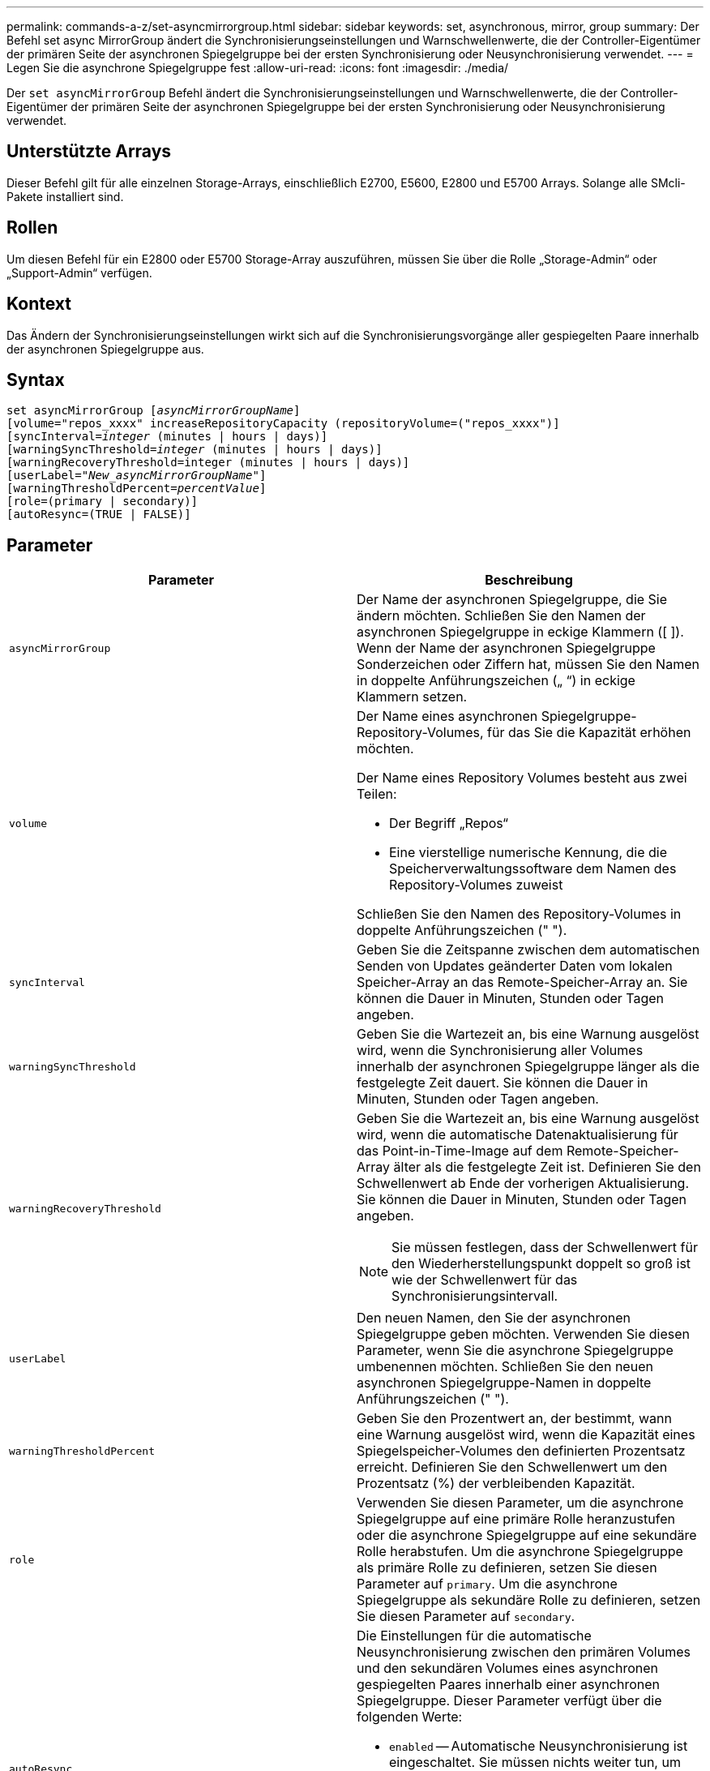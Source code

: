 ---
permalink: commands-a-z/set-asyncmirrorgroup.html 
sidebar: sidebar 
keywords: set, asynchronous, mirror, group 
summary: Der Befehl set async MirrorGroup ändert die Synchronisierungseinstellungen und Warnschwellenwerte, die der Controller-Eigentümer der primären Seite der asynchronen Spiegelgruppe bei der ersten Synchronisierung oder Neusynchronisierung verwendet. 
---
= Legen Sie die asynchrone Spiegelgruppe fest
:allow-uri-read: 
:icons: font
:imagesdir: ./media/


[role="lead"]
Der `set asyncMirrorGroup` Befehl ändert die Synchronisierungseinstellungen und Warnschwellenwerte, die der Controller-Eigentümer der primären Seite der asynchronen Spiegelgruppe bei der ersten Synchronisierung oder Neusynchronisierung verwendet.



== Unterstützte Arrays

Dieser Befehl gilt für alle einzelnen Storage-Arrays, einschließlich E2700, E5600, E2800 und E5700 Arrays. Solange alle SMcli-Pakete installiert sind.



== Rollen

Um diesen Befehl für ein E2800 oder E5700 Storage-Array auszuführen, müssen Sie über die Rolle „Storage-Admin“ oder „Support-Admin“ verfügen.



== Kontext

Das Ändern der Synchronisierungseinstellungen wirkt sich auf die Synchronisierungsvorgänge aller gespiegelten Paare innerhalb der asynchronen Spiegelgruppe aus.



== Syntax

[listing, subs="+macros"]
----
set asyncMirrorGroup pass:quotes[[_asyncMirrorGroupName_]]
[volume="repos_xxxx" increaseRepositoryCapacity (repositoryVolume=("repos_xxxx")]
[syncInterval=pass:quotes[_integer_] (minutes | hours | days)]
[warningSyncThreshold=pass:quotes[_integer_] (minutes | hours | days)]
[warningRecoveryThreshold=integer (minutes | hours | days)]
[userLabel=pass:quotes["_New_asyncMirrorGroupName_"]]
[warningThresholdPercent=pass:quotes[_percentValue_]]
[role=(primary | secondary)]
[autoResync=(TRUE | FALSE)]
----


== Parameter

[cols="2*"]
|===
| Parameter | Beschreibung 


 a| 
`asyncMirrorGroup`
 a| 
Der Name der asynchronen Spiegelgruppe, die Sie ändern möchten. Schließen Sie den Namen der asynchronen Spiegelgruppe in eckige Klammern ([ ]). Wenn der Name der asynchronen Spiegelgruppe Sonderzeichen oder Ziffern hat, müssen Sie den Namen in doppelte Anführungszeichen („ “) in eckige Klammern setzen.



 a| 
`volume`
 a| 
Der Name eines asynchronen Spiegelgruppe-Repository-Volumes, für das Sie die Kapazität erhöhen möchten.

Der Name eines Repository Volumes besteht aus zwei Teilen:

* Der Begriff „Repos“
* Eine vierstellige numerische Kennung, die die Speicherverwaltungssoftware dem Namen des Repository-Volumes zuweist


Schließen Sie den Namen des Repository-Volumes in doppelte Anführungszeichen (" ").



 a| 
`syncInterval`
 a| 
Geben Sie die Zeitspanne zwischen dem automatischen Senden von Updates geänderter Daten vom lokalen Speicher-Array an das Remote-Speicher-Array an. Sie können die Dauer in Minuten, Stunden oder Tagen angeben.



 a| 
`warningSyncThreshold`
 a| 
Geben Sie die Wartezeit an, bis eine Warnung ausgelöst wird, wenn die Synchronisierung aller Volumes innerhalb der asynchronen Spiegelgruppe länger als die festgelegte Zeit dauert. Sie können die Dauer in Minuten, Stunden oder Tagen angeben.



 a| 
`warningRecoveryThreshold`
 a| 
Geben Sie die Wartezeit an, bis eine Warnung ausgelöst wird, wenn die automatische Datenaktualisierung für das Point-in-Time-Image auf dem Remote-Speicher-Array älter als die festgelegte Zeit ist. Definieren Sie den Schwellenwert ab Ende der vorherigen Aktualisierung. Sie können die Dauer in Minuten, Stunden oder Tagen angeben.

[NOTE]
====
Sie müssen festlegen, dass der Schwellenwert für den Wiederherstellungspunkt doppelt so groß ist wie der Schwellenwert für das Synchronisierungsintervall.

====


 a| 
`userLabel`
 a| 
Den neuen Namen, den Sie der asynchronen Spiegelgruppe geben möchten. Verwenden Sie diesen Parameter, wenn Sie die asynchrone Spiegelgruppe umbenennen möchten. Schließen Sie den neuen asynchronen Spiegelgruppe-Namen in doppelte Anführungszeichen (" ").



 a| 
`warningThresholdPercent`
 a| 
Geben Sie den Prozentwert an, der bestimmt, wann eine Warnung ausgelöst wird, wenn die Kapazität eines Spiegelspeicher-Volumes den definierten Prozentsatz erreicht. Definieren Sie den Schwellenwert um den Prozentsatz (%) der verbleibenden Kapazität.



 a| 
`role`
 a| 
Verwenden Sie diesen Parameter, um die asynchrone Spiegelgruppe auf eine primäre Rolle heranzustufen oder die asynchrone Spiegelgruppe auf eine sekundäre Rolle herabstufen. Um die asynchrone Spiegelgruppe als primäre Rolle zu definieren, setzen Sie diesen Parameter auf `primary`. Um die asynchrone Spiegelgruppe als sekundäre Rolle zu definieren, setzen Sie diesen Parameter auf `secondary`.



 a| 
`autoResync`
 a| 
Die Einstellungen für die automatische Neusynchronisierung zwischen den primären Volumes und den sekundären Volumes eines asynchronen gespiegelten Paares innerhalb einer asynchronen Spiegelgruppe. Dieser Parameter verfügt über die folgenden Werte:

* `enabled` -- Automatische Neusynchronisierung ist eingeschaltet. Sie müssen nichts weiter tun, um das primäre Volume und das sekundäre Volume neu zu synchronisieren.
* `disabled` -- Automatische Neusynchronisierung ist deaktiviert. Zum erneuten Synchronisieren des primären Volumes und des sekundären Volumes müssen Sie den ausführen `start asyncMirrorGroup` Befehl.


|===


== Hinweise

Sie können eine beliebige Kombination aus alphanumerischen Zeichen, Unterstrich (_), Bindestrich (-) und Pfund (#) für die Namen verwenden. Namen können maximal 30 Zeichen lang sein.

Wenn Sie diesen Befehl verwenden, können Sie einen oder mehrere Parameter angeben. Sie müssen jedoch nicht alle Parameter verwenden.

Ein asynchrones Spiegelgruppe-Repository-Volume ist ein erweiterbares Volume, das als zusammengegliederte Sammlung von bis zu 16 Standard-Volume-Einheiten strukturiert ist. Zu Beginn verfügt ein erweiterbares Repository Volume nur über ein einzelnes Volume. Die Kapazität des erweiterbaren Repository Volumes entspricht exakt der des einzelnen Volumes. Sie können die Kapazität eines erweiterbaren Repository-Volumes erhöhen, indem Sie ihm zusätzliche nicht verwendete Repository-Volumes hinzufügen. Die zusammengesetzte, erweiterbare Repository-Volume-Kapazität wird dann zur Summe der Kapazitäten aller verketteten Standard-Volumes.



== Minimale Firmware-Stufe

7.84
